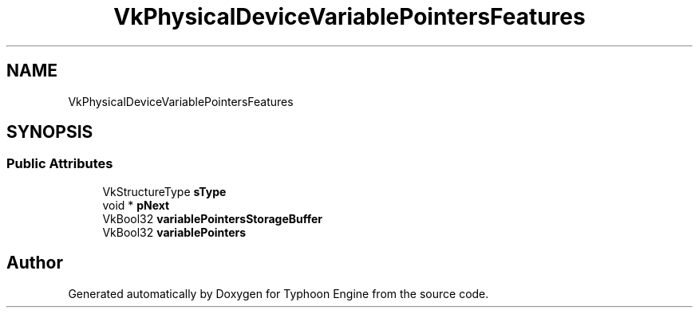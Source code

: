 .TH "VkPhysicalDeviceVariablePointersFeatures" 3 "Sat Jul 20 2019" "Version 0.1" "Typhoon Engine" \" -*- nroff -*-
.ad l
.nh
.SH NAME
VkPhysicalDeviceVariablePointersFeatures
.SH SYNOPSIS
.br
.PP
.SS "Public Attributes"

.in +1c
.ti -1c
.RI "VkStructureType \fBsType\fP"
.br
.ti -1c
.RI "void * \fBpNext\fP"
.br
.ti -1c
.RI "VkBool32 \fBvariablePointersStorageBuffer\fP"
.br
.ti -1c
.RI "VkBool32 \fBvariablePointers\fP"
.br
.in -1c

.SH "Author"
.PP 
Generated automatically by Doxygen for Typhoon Engine from the source code\&.
